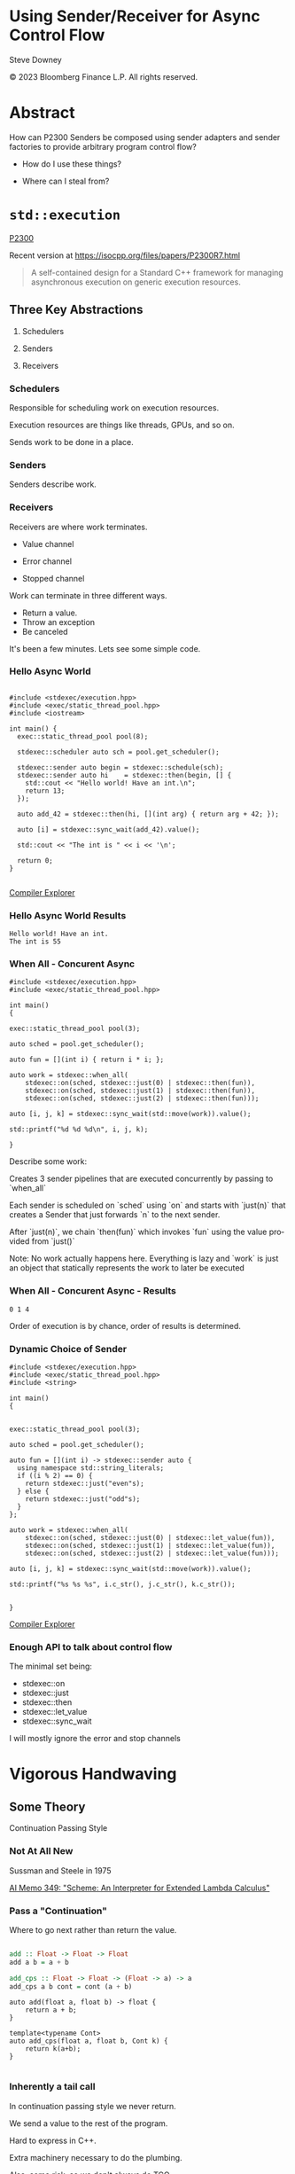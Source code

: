 #+OPTIONS: ':nil *:t -:t ::t <:t H:nil \n:nil ^:nil arch:headline author:nil
#+OPTIONS: broken-links:nil c:nil creator:nil d:(not "LOGBOOK") date:nil e:t
#+OPTIONS: email:nil f:t inline:t num:nil p:nil pri:nil prop:nil stat:t tags:t
#+OPTIONS: tasks:t tex:t timestamp:nil title:t toc:nil todo:t |:t
#+TITLE:
#+AUTHOR:
#+EMAIL:
#+LANGUAGE: en
#+SELECT_TAGS: export
#+EXCLUDE_TAGS: noexport
#+LATEX_CLASS: article
#+LATEX_CLASS_OPTIONS:
#+LATEX_HEADER:
#+LATEX_HEADER_EXTRA:
#+DESCRIPTION:
#+KEYWORDS:
#+SUBTITLE:
#+LATEX_COMPILER: pdflatex
#+DATE:
#+STARTUP: showall
#+OPTIONS: html-link-use-abs-url:nil html-postamble:nil html-preamble:tbla
#+OPTIONS: html-scripts:t html-style:t html5-fancy:nil tex:t
#+HTML_DOCTYPE: xhtml-strict
#+HTML_CONTAINER: div
#+DESCRIPTION:
#+KEYWORDS:
#+HTML_LINK_HOME:
#+HTML_LINK_UP:
#+HTML_MATHJAX:
#+HTML_HEAD:
#+HTML_HEAD_EXTRA:
#+SUBTITLE:
#+INFOJS_OPT:
#+OPTIONS: reveal_width:1600 reveal_height:900
#+REVEAL_TRANS: fade
#+HTML_HEAD: <link rel="stylesheet" type="text/css" href="./etc/vivendi-tinted.css" />

#+REVEAL_MATHJAX_URL: https://cdn.mathjax.org/mathjax/latest/MathJax.js?config=TeX-AMS-MML_HTMLorMML
#+REVEAL_EXTRA_CSS: ./etc/vivendi-tinted.css
#+REVEAL_THEME: ./etc/my_theme.css
#+REVEAL_EXTRA_CSS: ./etc/footer.css
#+REVEAL_TITLE_SLIDE_BACKGROUND: ./images/async_title.png

#+REVEAL_ROOT: https://cdn.jsdelivr.net/npm/reveal.js
#+REVEAL_VERSION: 4

#+REVEAL_HLEVEL: 2
#+REVEAL_EXPORT_NOTES_TO_PDF: separate-page

* Using Sender/Receiver for Async Control Flow

Steve Downey

© 2023 Bloomberg Finance L.P. All rights reserved.



* Abstract

How can P2300 Senders be composed using sender adapters and sender factories to provide arbitrary program control flow?
   #+ATTR_REVEAL: :frag (appear)
- How do I use these things?
   #+ATTR_REVEAL: :frag (appear)
- Where can I steal from?


#+begin_notes

#+end_notes

* ~std::execution~
[[https://wg21.link/P2300][P2300]]

Recent version at [[https://isocpp.org/files/papers/P2300R7.html][https://isocpp.org/files/papers/P2300R7.html]]

#+begin_quote
A self-contained design for a Standard C++ framework for managing asynchronous execution on generic execution resources.
#+end_quote

#+begin_notes

#+end_notes

** Three Key Abstractions
   #+ATTR_REVEAL: :frag (appear)
1. Schedulers
   #+ATTR_REVEAL: :frag (appear)
2. Senders
   #+ATTR_REVEAL: :frag (appear)
3. Receivers

*** Schedulers
Responsible for scheduling work on execution resources.

#+ATTR_REVEAL: :frag (appear)
Execution resources are things like threads, GPUs, and so on.

#+ATTR_REVEAL: :frag (appear)
Sends work to be done in a place.


#+begin_notes

#+end_notes

*** Senders
Senders describe work.

#+begin_notes

#+end_notes

*** Receivers

Receivers are where work terminates.

#+ATTR_REVEAL: :frag (appear)
- Value channel
 #+ATTR_REVEAL: :frag (appear)
- Error channel
 #+ATTR_REVEAL: :frag (appear)
- Stopped channel

#+begin_notes
Work can terminate in three different ways.
- Return a value.
- Throw an exception
- Be canceled

It's been a few minutes. Lets see some simple code.
#+end_notes

*** Hello Async World

#+begin_src C++ -n :tangle ./src/examples/hello.cpp :comments link

#include <stdexec/execution.hpp>
#include <exec/static_thread_pool.hpp>
#include <iostream>

int main() {
  exec::static_thread_pool pool(8);

  stdexec::scheduler auto sch = pool.get_scheduler();

  stdexec::sender auto begin = stdexec::schedule(sch);
  stdexec::sender auto hi    = stdexec::then(begin, [] {
    std::cout << "Hello world! Have an int.\n";
    return 13;
  });

  auto add_42 = stdexec::then(hi, [](int arg) { return arg + 42; });

  auto [i] = stdexec::sync_wait(add_42).value();

  std::cout << "The int is " << i << '\n';

  return 0;
}

#+end_src


[[https://godbolt.org/z/1M5enroaE][Compiler Explorer]]

#+begin_notes

#+end_notes

*** Hello Async World Results

#+RESULTS: hello
#+begin_example
Hello world! Have an int.
The int is 55
#+end_example

#+begin_notes

#+end_notes

*** When All - Concurent Async

#+begin_src C++ :exports none :tangle ./src/examples/concurent.cpp :comments link
#include <stdexec/execution.hpp>
#include <exec/static_thread_pool.hpp>

int main()
{
#+END_SRC

#+begin_src C++ -n :tangle ./src/examples/concurent.cpp :comments link :exports code
exec::static_thread_pool pool(3);

auto sched = pool.get_scheduler();

auto fun = [](int i) { return i * i; };

auto work = stdexec::when_all(
    stdexec::on(sched, stdexec::just(0) | stdexec::then(fun)),
    stdexec::on(sched, stdexec::just(1) | stdexec::then(fun)),
    stdexec::on(sched, stdexec::just(2) | stdexec::then(fun)));

auto [i, j, k] = stdexec::sync_wait(std::move(work)).value();

std::printf("%d %d %d\n", i, j, k);
#+end_src

#+begin_src C++ :exports none :tangle ./src/examples/concurent.cpp :comments link
}
#+END_SRC


#+begin_notes
Describe some work:

Creates 3 sender pipelines that are executed concurrently by passing to `when_all`

Each sender is scheduled on `sched` using `on` and starts with `just(n)` that
creates a Sender that just forwards `n` to the next sender.

After `just(n)`, we chain `then(fun)` which invokes `fun` using the value
provided from `just()`

Note: No work actually happens here. Everything is lazy and `work` is just an
object that statically represents the work to later be executed

#+end_notes

*** When All - Concurent Async - Results

#+RESULTS: concurent
#+begin_example
0 1 4
#+end_example

#+begin_notes
Order of execution is by chance, order of results is determined.
#+end_notes

*** Dynamic Choice of Sender

#+begin_src C++ :exports none :tangle ./src/examples/let_value.cpp :comments link
#include <stdexec/execution.hpp>
#include <exec/static_thread_pool.hpp>
#include <string>

int main()
{
#+END_SRC

#+begin_src C++ -n :tangle ./src/examples/let_value.cpp :comments link :exports code

exec::static_thread_pool pool(3);

auto sched = pool.get_scheduler();

auto fun = [](int i) -> stdexec::sender auto {
  using namespace std::string_literals;
  if ((i % 2) == 0) {
    return stdexec::just("even"s);
  } else {
    return stdexec::just("odd"s);
  }
};

auto work = stdexec::when_all(
    stdexec::on(sched, stdexec::just(0) | stdexec::let_value(fun)),
    stdexec::on(sched, stdexec::just(1) | stdexec::let_value(fun)),
    stdexec::on(sched, stdexec::just(2) | stdexec::let_value(fun)));

auto [i, j, k] = stdexec::sync_wait(std::move(work)).value();

std::printf("%s %s %s", i.c_str(), j.c_str(), k.c_str());

#+end_src

#+begin_src C++ :exports none :tangle ./src/examples/let_value.cpp :comments link
}
#+END_SRC


[[https://godbolt.org/z/7vx69cMj9][Compiler Explorer]]

#+RESULTS:

#+begin_notes

#+end_notes

*** Enough API to talk about control flow

The minimal set being:

- stdexec::on
- stdexec::just
- stdexec::then
- stdexec::let_value
- stdexec::sync_wait


I will mostly ignore the error and stop channels

#+begin_notes

#+end_notes

* Vigorous Handwaving

** Some Theory

Continuation Passing Style

#+begin_notes

#+end_notes

*** Not At All New

Sussman and Steele in 1975

[[https://dspace.mit.edu/bitstream/handle/1721.1/5794/AIM-349.pdf][AI Memo 349: "Scheme: An Interpreter for Extended Lambda Calculus"]]

#+begin_notes

#+end_notes

*** Pass a "Continuation"

Where to go next rather than return the value.

#+begin_src haskell

add :: Float -> Float -> Float
add a b = a + b

add_cps :: Float -> Float -> (Float -> a) -> a
add_cps a b cont = cont (a + b)

#+end_src

#+REVEAL: split

#+begin_src C++
auto add(float a, float b) -> float {
    return a + b;
}

template<typename Cont>
auto add_cps(float a, float b, Cont k) {
    return k(a+b);
}

#+end_src

#+begin_notes

#+end_notes

*** Inherently a tail call

In continuation passing style we never return.

We send a value to the rest of the program.

Hard to express in C++.

Extra machinery necessary to do the plumbing.

Also, some risk, so we don't always do TCO.

We keep the sender "thunks" live so we don't dangle references.

#+begin_notes

#+end_notes

*** Intermittently Popular as a Compiler Technique

The transformations of direct functions to CPS are mechanical.

The result is easier to optimize and mechanically reason about.

Equivalent to Single Static Assignment.

Structured Programming can be converted to CPS.

#+begin_notes

#+end_notes

*** Delimted Continuations
General continuations reified as a function.


#+begin_quote

Everyone knows that when a process executes a system call like ‘read’, it gets
suspended. When the disk delivers the data, the process is resumed. That
suspension of a process is its continuation. It is delimited: it is not the
check-point of the whole OS, it is the check-point of a process only, from the
invocation of main() up to the point main() returns. Normally these suspensions
are resumed only once, but can be zero times (exit) or twice (fork).

#+end_quote

Oleg Kiselyov
[[https://okmij.org/ftp/continuations/Fest2008-talk-notes.pdf][Fest2008-talk-notes.pdf]]

#+begin_notes
If this qoute reminds you of coroutines, you are paying attention.
#+end_notes

*** Haskell's Cont Type
#+begin_src haskell

newtype Cont r a = Cont { runCont :: (a -> r) -> r }

#+end_src

This is _roughly_ equivalent to the sender value channel.
A Cont takes a reciever, a function that consumes the value being sent, and produces an r, the result type.

The ~identity~ function is often used.

*** Underlies ~std::execution~

The plumbing is hidden.

Senders "send" to their continuations, delimted by the Reciever.

#+begin_notes

#+end_notes

** Another Level of Indirection

*** Solves all problems

#+ATTR_REVEAL: :frag (appear)
Adds two more.

#+ATTR_REVEAL: :frag (appear)
At least

#+begin_notes

#+end_notes

*** CPS Indirects Function Return

Transform a function

  \begin{equation}
  A  \rightarrow B
  \end{equation}


to

  \begin{equation}
  A  \rightarrow B  \rightarrow ( B \rightarrow R ) \rightarrow R
  \end{equation}


#+begin_src haskell

add :: Float -> Float -> Float
add a b = a + b

add_cps :: Float -> Float -> (Float -> A) -> A
add_cps a b cont = cont (a + b)

#+end_src


#+begin_notes

#+end_notes

*** Sender Closes Over A

  \begin{equation}
  B  \rightarrow ( B \rightarrow R ) \rightarrow R
  \end{equation}

  The $A$ is (mostly) erased from the Sender.

*** Reciever Is The Transform to Result

  \begin{equation}
  ( B \rightarrow R ) \rightarrow R
  \end{equation}

** Some Pictures
**** Sender

#+BEGIN_SRC ditaa :file images/sender.png :cmdline -r
+--------------+
|              |
|  +---+       |
|  | A |       |----> B
|  +---+       |
|              |
+--------------+

#+END_SRC

#+RESULTS:
[[file:images/sender.png]]

**** ~just~
#+begin_src C++

stdexec::just(0)

#+end_src

#+BEGIN_SRC ditaa :file images/just.png :cmdline -r
+--------------+
|              |
|              |   0
|              |------> B
|              |
|              |
+--------------+

#+END_SRC

#+RESULTS:
[[file:images/just.png]]

**** ~then~

#+begin_src C++

auto f(A a) -> B;
auto s = stdexec::just(a) | stdexec::then(f);

#+end_src

#+BEGIN_SRC ditaa :file images/then.png :cmdline -r
+--------------+
|              |
| +-+    a     |  f(a)
| | | -----> f |-------> B
| +-+          |
|              |
+--------------+
#+END_SRC

#+RESULTS:
[[file:images/then.png]]


**** ~let_value~

#+begin_src C++

sender_of<set_value_t(B)> auto snd(A a);
auto s = stdexec::just(a) | stdexec::let_value(snd);

#+end_src

#+BEGIN_SRC ditaa :file images/let_value.png :cmdline -r
+--------------------------+
|                +--+ b    |
|                |  |--->  |
| +-+  a         +--+      |  b
| | |----> snd------------>|-----> B
| +-+                      |
|                          |
+--------------------------+
#+END_SRC

#+RESULTS:
[[file:images/let_value.png]]


** In which we use the M word

*** Sender is a Monad
#+ATTR_REVEAL: :frag (appear)
(surprise)
#+ATTR_REVEAL: :frag (appear)
(shock, dismay)

#+begin_notes

#+end_notes

*** Function Composition is the hint
Functions are units of work.

We compose them into programs.

The question is if the rules apply.

#+begin_notes

#+end_notes

*** Monadic Interface

- bind or and_then ::
  \begin{equation}
  M \langle a \rangle \rightarrow (a \rightarrow M \langle b \rangle ) \rightarrow M \langle b \rangle
  \end{equation}

- fish or kleisli arrow  ::
  \begin{equation}
  (a \rightarrow M \langle b \rangle ) \rightarrow (b \rightarrow M \langle c \rangle ) \rightarrow (a \rightarrow M \langle c \rangle )
  \end{equation}

- join or flatten or mconcat ::
  \begin{equation}
  M \langle M \langle a \rangle \rangle \rightarrow  M \langle a \rangle
  \end{equation}

#+begin_notes
Monad Interface
#+end_notes

*** Applicative and Functor parts

- make or pure or return ::
  \begin{equation}
  a  \rightarrow  M \langle a \rangle
  \end{equation}

- fmap or transform ::
   \begin{equation}
    (a \rightarrow b) \rightarrow M \langle a \rangle \rightarrow M \langle b \rangle
   \end{equation}

Any one of the first three and one of the second two can define the other three

#+begin_notes
Monad Interface
#+end_notes
*** Monad Laws

- left identity :: bind(pure(a), h) == h(a)
- right identity :: bind(m, pure) == m
- associativity :: bind(bind(m, g), h) == bind(m, bind((\x -> g(x), h))

#+begin_notes
Monad Laws
#+end_notes

*** Sender is Three Monads in a Trench-coat

Stacked up.

- Value
- Error
- Stopped

#+begin_notes
The three channels can be crossed, mixed, and remixed. Focus on the value channel for simplicity.
#+end_notes

** The Three Monadic Parts

#+begin_notes

#+end_notes

*** ~just~
Send a value.

~pure~

#+begin_notes
just lifts a value into the monad
#+end_notes

*** ~then~
Send a value returned from a function that takes its argument from a Sender.

~fmap~ or ~transform~

#+begin_notes
then is the functor fmap
#+end_notes

*** ~let_value~
Send what is returned by a Sender returned from a function that takes its argument from a Sender.

~bind~

#+begin_notes
let value is the monadic bind
#+end_notes

*** Necessary and Sufficient

The monadic bind gives us the runtime choices we need.

#+begin_notes

#+end_notes

** Basis of Control
- Sequence
- Decision
- Recursion

#+begin_notes

#+end_notes

*** Sequence

#+begin_src C++ -n
  stdexec::sender auto work =
      stdexec::schedule(sch)
      | stdexec::then([] {
          std::cout << "Hello world! Have an int.";
          return 13;
      })
      | stdexec::then([](int arg) { return arg + 42; });

  auto [i] = stdexec::sync_wait(work).value();

#+end_src

#+begin_notes
One thing after another.
#+end_notes

*** Decision
#+begin_src C++ :exports none :tangle ./src/examples/decision.cpp :comments link
#include <stdexec/execution.hpp>
#include <exec/static_thread_pool.hpp>
#include <exec/any_sender_of.hpp>
#include <exec/variant_sender.hpp>
#include <iostream>

template <class... Ts>
using any_sender_of =
    typename exec::any_receiver_ref<
        stdexec::completion_signatures<Ts...>>::
        template any_sender<>;

inline auto tst = [](bool                 cond,
                     stdexec::sender auto left,
                     stdexec::sender auto right)
    -> exec::variant_sender<decltype(left),
                            decltype(right)> {
  if (cond)
    return left;
  else
    return right;
};

int main() {
#+END_SRC

#+begin_src C++ -n :tangle ./src/examples/decision.cpp :comments link :exports code
exec::static_thread_pool pool(8);

stdexec::scheduler auto sch = pool.get_scheduler();

stdexec::sender auto begin  = stdexec::schedule(sch);
stdexec::sender auto seven  = stdexec::just(7);
stdexec::sender auto eleven = stdexec::just(11);

stdexec::sender auto branch =
    begin
    | stdexec::then([]() { return std::make_tuple(5, 4); })
    | stdexec::let_value(
        [=](auto tpl) {
        auto const& [i, j] = tpl;

        return tst((i > j),
                   seven | stdexec::then([&](int k) noexcept {
                       std::cout << "true branch " << k << '\n';
                   }),
                   eleven | stdexec::then([&](int k) noexcept {
                       std::cout << "false branch " << k << '\n';
                   }));
    });

stdexec::sync_wait(std::move(branch));
#+end_src

#+begin_src C++ :exports none :tangle ./src/examples/decision.cpp :comments link
}
#+END_SRC

#+REVEAL: split

#+RESULTS: decision
#+begin_example
true branch 7
#+end_example

#+begin_notes
Control what sender is sent at rentime depending on the state of the program when the work is executing rather than in the structure of the senders.
#+end_notes

**** ~tst~ function
#+begin_src C++ -n :exports code

inline auto tst =
    [](bool                 cond,
       stdexec::sender auto left,
       stdexec::sender auto right) -> any_sender_of<stdexec::set_value_t()> {
    if (cond)
        return left;
    else
        return right;
};


#+END_SRC

*** Recursion

#+begin_notes

#+end_notes

**** Simple Recursion
#+begin_src C++ :exports none :tangle ./src/examples/factorial.cpp :comments link
#include <cassert>
#include <stdexec/execution.hpp>
#include <exec/static_thread_pool.hpp>
#include <exec/any_sender_of.hpp>
#include <iostream>

template <class... Ts>
using any_sender_of = typename exec::any_receiver_ref<
    stdexec::completion_signatures<Ts...>>::template any_sender<>;



#+END_SRC

#+begin_src C++ -n :tangle ./src/examples/factorial.cpp :comments link :exports code

using any_int_sender =
    any_sender_of<stdexec::set_value_t(int),
                  stdexec::set_stopped_t(),
                  stdexec::set_error_t(std::exception_ptr)>;

auto fac(int n) -> any_int_sender {
    std::cout << "factorial of " << n << "\n";
    if (n == 0)
        return stdexec::just(1);

    return stdexec::just(n - 1)
        | stdexec::let_value([](int k) { return fac(k); })
        | stdexec::then([n](int k) { return k * n; });
}

#+end_src

#+begin_src C++ :exports none :tangle ./src/examples/factorial.cpp :comments link

int main() {
    exec::static_thread_pool pool(8);

    stdexec::scheduler auto sch = pool.get_scheduler();

    stdexec::sender auto begin = stdexec::schedule(sch);

#+END_SRC

#+REVEAL: split

#+begin_src C++ -n :tangle ./src/examples/factorial.cpp :comments link :exports code

    int                  k = 10;
    stdexec::sender auto factorial =
        begin
        | stdexec::then([=]() { return k; })
        | stdexec::let_value([](int k) { return fac(k); });

    std::cout << "factorial built\n\n";

    auto [i] = stdexec::sync_wait(std::move(factorial)).value();
    std::cout << "factorial " << k << " = " << i << '\n';

#+end_src

#+begin_src C++ :exports none :tangle ./src/examples/factorial.cpp :comments link
    }

#+END_SRC

#+REVEAL: split

#+RESULTS: factorial
#+begin_example
factorial built

factorial of 10
factorial of 9
factorial of 8
factorial of 7
factorial of 6
factorial of 5
factorial of 4
factorial of 3
factorial of 2
factorial of 1
factorial of 0
factorial 10 = 3628800
#+end_example

**** General Recursion
#+begin_src C++ :exports none :tangle ./src/examples/fibonacci.cpp :comments link
#include <cassert>
#include <stdexec/execution.hpp>
#include <exec/static_thread_pool.hpp>
#include <exec/any_sender_of.hpp>
#include <iostream>

auto getDefaultPool() -> exec::static_thread_pool& {
    static exec::static_thread_pool pool(1);
    return pool;
}

auto getDefaultScheduler() -> stdexec::scheduler auto& {
    static stdexec::scheduler auto sch = getDefaultPool().get_scheduler();
    return sch;
}

template <class... Ts>
using any_sender_of = typename exec::any_receiver_ref<
    stdexec::completion_signatures<Ts...>>::template any_sender<>;

using any_int_sender = any_sender_of<stdexec::set_value_t(int),
                                     stdexec::set_stopped_t(),
                                     stdexec::set_error_t(std::exception_ptr)>;
#+END_SRC

#+begin_src C++ -n :tangle ./src/examples/fibonacci.cpp :comments link :exports code
auto fib(int n) -> any_int_sender {
    if (n == 0)
        return stdexec::on(getDefaultScheduler(),  stdexec::just(0));

    if (n == 1)
        return stdexec::on(getDefaultScheduler(), stdexec::just(1));

    auto work = stdexec::when_all(
                    stdexec::on(getDefaultScheduler(), stdexec::just(n - 1)) |
                        stdexec::let_value([](int k) { return fib(k); }),
                    stdexec::on(getDefaultScheduler(), stdexec::just(n - 2)) |
                        stdexec::let_value([](int k) { return fib(k); })) |
                stdexec::then([](auto i, auto j) { return i + j; });

    return work;
}

#+end_src

#+begin_src C++ :exports none :tangle ./src/examples/fibonacci.cpp :comments link
auto fibr(int n) -> int {
    if (n == 0)
        return 0;

    if (n == 1)
        return 1;

    return fibr(n - 1) + fibr(n - 2);
}

int main() {
    stdexec::scheduler auto sch = getDefaultScheduler();

    stdexec::sender auto begin = stdexec::schedule(sch);
#+END_SRC

#+REVEAL: split

#+begin_src C++ -n :tangle ./src/examples/fibonacci.cpp :comments link :exports code

int                  k = 30;
    stdexec::sender auto fibonacci =
        begin | stdexec::then([=]() { return k; }) |
        stdexec::let_value([](int k) { return fib(k); });

    std::cout << "fibonacci built\n";

    auto [i] = stdexec::sync_wait(std::move(fibonacci)).value();
    std::cout << "fibonacci " << k << " = " << i << '\n';
#+end_src

#+begin_src C++ :exports none :tangle ./src/examples/fibonacci.cpp :comments link
    std::cout << "fibonacci " << k << " = " << fibr(k) << '\n';
}

#+end_src

#+REVEAL: split

#+RESULTS: fibonacci
#+begin_example
fibonacci built
fibonacci 30 = 832040
fibonacci 30 = 832040
#+end_example

**** Fold
#+begin_src C++ :exports none :tangle ./src/examples/fold.cpp :comments link
#include <cassert>
#include <stdexec/execution.hpp>
#include <exec/static_thread_pool.hpp>
#include <exec/any_sender_of.hpp>
#include <iostream>
#include <ranges>

template <class... Ts>
using any_sender_of = typename exec::any_receiver_ref<
    stdexec::completion_signatures<Ts...>>::template any_sender<>;

using any_int_sender = any_sender_of<stdexec::set_value_t(int),
                                     stdexec::set_stopped_t(),
                                     stdexec::set_error_t(std::exception_ptr)>;

struct fold_left_fn {
    template <std::input_iterator I, std::sentinel_for<I> S, class T, class F>
    constexpr auto operator()(I first, S last, T init, F f) const
        -> any_sender_of<
            stdexec::set_value_t(
                std::decay_t<
                    std::invoke_result_t<F&, T, std::iter_reference_t<I>>>),
            stdexec::set_stopped_t(),
            stdexec::set_error_t(std::exception_ptr)> {
        using U = std::decay_t<
            std::invoke_result_t<F&, T, std::iter_reference_t<I>>>;
#+END_SRC

#+begin_src C++ -n :tangle ./src/examples/fold.cpp :comments link :exports code

        if (first == last) {
            return stdexec::just(U(std::move(init)));
        }

        auto nxt =
            stdexec::just(std::invoke(f, std::move(init), *first)) |
            stdexec::let_value([this,
                                first = first,
                                last = last,
                                f = f
                                ](U u) {
                I i = first;
                return (*this)(++i, last, u, f);
            });
        return std::move(nxt);
#+end_src

#+begin_src C++ :exports none :tangle ./src/examples/fold.cpp :comments link
    }

    template <std::ranges::input_range R, class T, class F>
    constexpr auto operator()(R&& r, T init, F f) const {
        return (*this)(std::ranges::begin(r),
                       std::ranges::end(r),
                       std::move(init),
                       std::ref(f));
    }
};

inline constexpr fold_left_fn fold_left;

int main() {
    exec::static_thread_pool pool(1);

    stdexec::scheduler auto sch = pool.get_scheduler();

    stdexec::sender auto begin = stdexec::schedule(sch);
#+END_SRC

#+REVEAL: split

#+begin_src C++ -n :tangle ./src/examples/fold.cpp :comments link :exports code

    auto v = std::ranges::iota_view{1, 10'000};

    stdexec::sender auto work =
        begin
        | stdexec::let_value([i = std::ranges::begin(v),
                              s = std::ranges::end(v)]() {
            return fold_left(i, s, 0, [](int i, int j) { return i + j; });
        });

    auto [i] = stdexec::sync_wait(std::move(work)).value();

#+end_src

#+begin_src C++ :exports none :tangle ./src/examples/fold.cpp :comments link
    std::cout << "work " << " = " << i << '\n';
}
#+end_src

#+REVEAL: split

#+RESULTS: fold
#+begin_example
work  = 49995000
#+end_example

**** Backtrack
#+begin_src C++ :exports none :tangle ./src/examples/backtrack.cpp :comments link
#include <cassert>

#include <stdexec/execution.hpp>
#include <exec/static_thread_pool.hpp>
#include <exec/any_sender_of.hpp>
#include <tree/tree.h>

#include <iostream>
#include <ranges>

template <class... Ts>
using any_sender_of = typename exec::any_receiver_ref<
    stdexec::completion_signatures<Ts...>>::template any_sender<>;

using any_int_sender = any_sender_of<stdexec::set_value_t(int),
                                     stdexec::set_stopped_t(),
                                     stdexec::set_error_t(std::exception_ptr)>;
#+end_src


#+begin_src C++ :exports code :tangle ./src/examples/backtrack.cpp :comments link
using any_node_sender =
    any_sender_of<stdexec::set_value_t(tree::NodePtr<int>),
                  stdexec::set_stopped_t(),
                  stdexec::set_error_t(std::exception_ptr)>;

auto search_tree(auto                    test,
                 tree::NodePtr<int>      tree,
                 stdexec::scheduler auto sch,
                 any_node_sender&&       fail) -> any_node_sender {
    if (tree == nullptr) {
        return std::move(fail);
    }
    if (test(tree)) {
        return stdexec::just(tree);
    }
    return stdexec::on(sch, stdexec::just()) |
           stdexec::let_value([=, fail = std::move(fail)]() mutable {
               return search_tree(
                   test,
                   tree->left(),
                   sch,
                   stdexec::on(sch, stdexec::just()) |
                       stdexec::let_value(
                           [=, fail = std::move(fail)]() mutable {
                               return search_tree(
                                   test, tree->right(), sch, std::move(fail));
                           }));
           });
    return fail;
}
#+end_src

#+REVEAL: split

#+begin_src C++ :exports none :tangle ./src/examples/backtrack.cpp :comments link
int main() {
    exec::static_thread_pool pool(8);

    stdexec::scheduler auto sch = pool.get_scheduler();

    stdexec::sender auto begin = stdexec::schedule(sch);
#+end_src

#+begin_src C++ :tangle ./src/examples/backtrack.cpp :comments link :exports code
    tree::NodePtr<int> t;
    for (auto i : std::ranges::views::iota(1, 10'000)) {
        tree::Tree<int>::insert(i, t);
    }

    auto test = [](tree::NodePtr<int> t) -> bool {
        return t ? t->data() == 500 : false;
    };

    auto fail = begin | stdexec::then([]() { return tree::NodePtr<int>{}; });

    stdexec::sender auto work =
        begin | stdexec::let_value([=]() {
            return search_tree(test, t, sch, std::move(fail));
        });

    auto [n] = stdexec::sync_wait(std::move(work)).value();

    std::cout << "work "
              << " = " << n->data() << '\n';
#+end_src

#+begin_src C++ :exports none :tangle ./src/examples/backtrack.cpp :comments link
}
#+end_src

#+REVEAL: split

#+RESULTS: backtrack
#+begin_example
work  = 500
#+end_example

* Don't Do That
** Can is not Should
** Write an Algorithm
** Why You Might
- Throughput
- Interruptable


#+begin_notes

#+end_notes

* Thank You

#+begin_notes

#+end_notes

* Tangle before export                                             :noexport:
To retangle the document, run `C-c C-v t` or eval the last src block

#+NAME: run-build
#+BEGIN_SRC sh :exports both :results output
make realclean TOOLCHAIN=clang-15
make TOOLCHAIN=clang-15
make test TOOLCHAIN=clang-15
make install TOOLCHAIN=clang-15
#+END_SRC

#+RESULTS: run-build
#+begin_example
make -f targets.mk realclean CONFIG= TOOLCHAIN=clang-15
make[1]: Entering directory '/home/sdowney/src/papers/cppnow23/sender-examples'
rm -rf ../cmake.bld/sender-examples/build-clang-15
make[1]: Leaving directory '/home/sdowney/src/papers/cppnow23/sender-examples'
make -f targets.mk test CONFIG= TOOLCHAIN=clang-15
make[1]: Entering directory '/home/sdowney/src/papers/cppnow23/sender-examples'
mkdir -p ../cmake.bld/sender-examples/build-clang-15
cd ../cmake.bld/sender-examples/build-clang-15 && 	cmake -G "Ninja Multi-Config" -DCMAKE_CONFIGURATION_TYPES="RelWithDebInfo;Debug;Tsan;Asan" -DCMAKE_INSTALL_PREFIX= -DCMAKE_EXPORT_COMPILE_COMMANDS=1 -DCMAKE_TOOLCHAIN_FILE=/home/sdowney/src/papers/cppnow23/sender-examples/etc/clang-15-toolchain.cmake /home/sdowney/src/papers/cppnow23/sender-examples
-- The CXX compiler identification is Clang 15.0.7
-- Detecting CXX compiler ABI info
-- Detecting CXX compiler ABI info - done
-- Check for working CXX compiler: /usr/bin/clang++-15 - skipped
-- Detecting CXX compile features
-- Detecting CXX compile features - done
-- The C compiler identification is Clang 15.0.7
-- Detecting C compiler ABI info
-- Detecting C compiler ABI info - done
-- Check for working C compiler: /usr/bin/clang-15 - skipped
-- Detecting C compile features
-- Detecting C compile features - done
-- Found Python: /usr/bin/python3.11 (found version "3.11.2") found components: Interpreter
-- Performing Test CMAKE_HAVE_LIBC_PTHREAD
-- Performing Test CMAKE_HAVE_LIBC_PTHREAD - Success
-- Found Threads: TRUE
-- System           : Linux-6.2.0-20-generic
-- System name      : Linux
-- System ver       : 6.2.0-20-generic
--
-- Library ver      : 0.8.0
-- Build date       : 2023-05-12
-- Build year       : 2023
--
-- CPM: adding package Catch2@2.13.6 (2.13.6)
-- Configuring done (7.2s)
-- Generating done (0.1s)
-- Build files have been written to: /home/sdowney/src/papers/cppnow23/cmake.bld/sender-examples/build-clang-15
rm compile_commands.json
ln -s ../cmake.bld/sender-examples/build-clang-15/compile_commands.json
cmake --build ../cmake.bld/sender-examples/build-clang-15  --config RelWithDebInfo --target all -v -- -k 0
[1/34] /usr/bin/clang++-15 -DCMAKE_INTDIR=\"RelWithDebInfo\" -I/home/sdowney/src/papers/cppnow23/sender-examples/src/tree/.. -std=c++20    -Wall    -stdlib=libc++  -O3 -g -DNDEBUG -MD -MT src/tree/CMakeFiles/tree.dir/RelWithDebInfo/tree.cpp.o -MF src/tree/CMakeFiles/tree.dir/RelWithDebInfo/tree.cpp.o.d -o src/tree/CMakeFiles/tree.dir/RelWithDebInfo/tree.cpp.o -c /home/sdowney/src/papers/cppnow23/sender-examples/src/tree/tree.cpp
[2/34] : && /usr/bin/cmake -E rm -f src/tree/RelWithDebInfo/libtree.a && /usr/bin/llvm-ar-15 qc src/tree/RelWithDebInfo/libtree.a  src/tree/CMakeFiles/tree.dir/RelWithDebInfo/tree.cpp.o && /usr/bin/llvm-ranlib-15 src/tree/RelWithDebInfo/libtree.a && :
[3/34] /usr/bin/clang++-15 -DCMAKE_INTDIR=\"RelWithDebInfo\" -I/home/sdowney/src/papers/cppnow23/sender-examples/src/scratch/.. -std=c++20    -Wall    -stdlib=libc++  -O3 -g -DNDEBUG -MD -MT src/scratch/CMakeFiles/scratch.dir/RelWithDebInfo/scratch.cpp.o -MF src/scratch/CMakeFiles/scratch.dir/RelWithDebInfo/scratch.cpp.o.d -o src/scratch/CMakeFiles/scratch.dir/RelWithDebInfo/scratch.cpp.o -c /home/sdowney/src/papers/cppnow23/sender-examples/src/scratch/scratch.cpp
[4/34] : && /usr/bin/cmake -E rm -f src/scratch/RelWithDebInfo/libscratch.a && /usr/bin/llvm-ar-15 qc src/scratch/RelWithDebInfo/libscratch.a  src/scratch/CMakeFiles/scratch.dir/RelWithDebInfo/scratch.cpp.o && /usr/bin/llvm-ranlib-15 src/scratch/RelWithDebInfo/libscratch.a && :
[5/34] /usr/bin/clang++-15 -DCMAKE_INTDIR=\"RelWithDebInfo\" -I/home/sdowney/src/papers/cppnow23/sender-examples/src/scratch/.. -std=c++20    -Wall    -stdlib=libc++  -O3 -g -DNDEBUG -MD -MT src/examples/CMakeFiles/main.dir/RelWithDebInfo/main.cpp.o -MF src/examples/CMakeFiles/main.dir/RelWithDebInfo/main.cpp.o.d -o src/examples/CMakeFiles/main.dir/RelWithDebInfo/main.cpp.o -c /home/sdowney/src/papers/cppnow23/sender-examples/src/examples/main.cpp
[6/34] : && /usr/bin/clang++-15 -std=c++20    -Wall    -stdlib=libc++  -O3 -g -DNDEBUG  src/examples/CMakeFiles/main.dir/RelWithDebInfo/main.cpp.o -o src/examples/RelWithDebInfo/main  src/scratch/RelWithDebInfo/libscratch.a && :
[7/34] /usr/bin/clang++-15 -DCMAKE_INTDIR=\"RelWithDebInfo\" -I/home/sdowney/src/papers/cppnow23/sender-examples/extern/stdexec/include -std=c++20    -Wall    -stdlib=libc++  -O3 -g -DNDEBUG -MD -MT src/examples/CMakeFiles/hello.dir/RelWithDebInfo/hello.cpp.o -MF src/examples/CMakeFiles/hello.dir/RelWithDebInfo/hello.cpp.o.d -o src/examples/CMakeFiles/hello.dir/RelWithDebInfo/hello.cpp.o -c /home/sdowney/src/papers/cppnow23/sender-examples/src/examples/hello.cpp
[8/34] : && /usr/bin/clang++-15 -std=c++20    -Wall    -stdlib=libc++  -O3 -g -DNDEBUG  src/examples/CMakeFiles/hello.dir/RelWithDebInfo/hello.cpp.o -o src/examples/RelWithDebInfo/hello   && :
[9/34] /usr/bin/clang++-15 -DCMAKE_INTDIR=\"RelWithDebInfo\" -isystem /home/sdowney/src/papers/cppnow23/sender-examples/extern/googletest/googletest/include -isystem /home/sdowney/src/papers/cppnow23/sender-examples/extern/googletest/googletest -std=c++20    -Wall    -stdlib=libc++  -O3 -g -DNDEBUG -Wall -Wshadow -Wconversion -Wundef -DGTEST_HAS_PTHREAD=1 -fexceptions -W -Wpointer-arith -Wreturn-type -Wcast-qual -Wwrite-strings -Wswitch -Wunused-parameter -Wcast-align -Wchar-subscripts -Winline -Wredundant-decls -MD -MT extern/googletest/googletest/CMakeFiles/gtest_main.dir/RelWithDebInfo/src/gtest_main.cc.o -MF extern/googletest/googletest/CMakeFiles/gtest_main.dir/RelWithDebInfo/src/gtest_main.cc.o.d -o extern/googletest/googletest/CMakeFiles/gtest_main.dir/RelWithDebInfo/src/gtest_main.cc.o -c /home/sdowney/src/papers/cppnow23/sender-examples/extern/googletest/googletest/src/gtest_main.cc
[10/34] /usr/bin/clang++-15 -DCMAKE_INTDIR=\"RelWithDebInfo\" -I/home/sdowney/src/papers/cppnow23/sender-examples/src/scratch/.. -isystem /home/sdowney/src/papers/cppnow23/sender-examples/extern/googletest/googletest/include -isystem /home/sdowney/src/papers/cppnow23/sender-examples/extern/googletest/googletest -std=c++20    -Wall    -stdlib=libc++  -O3 -g -DNDEBUG -MD -MT src/scratch/CMakeFiles/scratch_test.dir/RelWithDebInfo/scratch.t.cpp.o -MF src/scratch/CMakeFiles/scratch_test.dir/RelWithDebInfo/scratch.t.cpp.o.d -o src/scratch/CMakeFiles/scratch_test.dir/RelWithDebInfo/scratch.t.cpp.o -c /home/sdowney/src/papers/cppnow23/sender-examples/src/scratch/scratch.t.cpp
[11/34] /usr/bin/clang++-15 -DCMAKE_INTDIR=\"RelWithDebInfo\" -I/home/sdowney/src/papers/cppnow23/sender-examples/src/tree/.. -isystem /home/sdowney/src/papers/cppnow23/sender-examples/extern/googletest/googletest/include -isystem /home/sdowney/src/papers/cppnow23/sender-examples/extern/googletest/googletest -std=c++20    -Wall    -stdlib=libc++  -O3 -g -DNDEBUG -MD -MT src/tree/CMakeFiles/tree_test.dir/RelWithDebInfo/tree.t.cpp.o -MF src/tree/CMakeFiles/tree_test.dir/RelWithDebInfo/tree.t.cpp.o.d -o src/tree/CMakeFiles/tree_test.dir/RelWithDebInfo/tree.t.cpp.o -c /home/sdowney/src/papers/cppnow23/sender-examples/src/tree/tree.t.cpp
[12/34] /usr/bin/clang++-15 -DCMAKE_INTDIR=\"RelWithDebInfo\" -I/home/sdowney/src/papers/cppnow23/sender-examples/extern/stdexec/include -std=c++20    -Wall    -stdlib=libc++  -O3 -g -DNDEBUG -MD -MT src/examples/CMakeFiles/concurent.dir/RelWithDebInfo/concurent.cpp.o -MF src/examples/CMakeFiles/concurent.dir/RelWithDebInfo/concurent.cpp.o.d -o src/examples/CMakeFiles/concurent.dir/RelWithDebInfo/concurent.cpp.o -c /home/sdowney/src/papers/cppnow23/sender-examples/src/examples/concurent.cpp
[13/34] : && /usr/bin/clang++-15 -std=c++20    -Wall    -stdlib=libc++  -O3 -g -DNDEBUG  src/examples/CMakeFiles/concurent.dir/RelWithDebInfo/concurent.cpp.o -o src/examples/RelWithDebInfo/concurent   && :
[14/34] /usr/bin/clang++-15 -DCMAKE_INTDIR=\"RelWithDebInfo\" -I/home/sdowney/src/papers/cppnow23/sender-examples/extern/stdexec/include -std=c++20    -Wall    -stdlib=libc++  -O3 -g -DNDEBUG -MD -MT src/examples/CMakeFiles/decision.dir/RelWithDebInfo/decision.cpp.o -MF src/examples/CMakeFiles/decision.dir/RelWithDebInfo/decision.cpp.o.d -o src/examples/CMakeFiles/decision.dir/RelWithDebInfo/decision.cpp.o -c /home/sdowney/src/papers/cppnow23/sender-examples/src/examples/decision.cpp
[15/34] : && /usr/bin/clang++-15 -std=c++20    -Wall    -stdlib=libc++  -O3 -g -DNDEBUG  src/examples/CMakeFiles/decision.dir/RelWithDebInfo/decision.cpp.o -o src/examples/RelWithDebInfo/decision   && :
[16/34] /usr/bin/clang++-15 -DCMAKE_INTDIR=\"RelWithDebInfo\" -I/home/sdowney/src/papers/cppnow23/sender-examples/extern/stdexec/include -std=c++20    -Wall    -stdlib=libc++  -O3 -g -DNDEBUG -MD -MT src/examples/CMakeFiles/let_value.dir/RelWithDebInfo/let_value.cpp.o -MF src/examples/CMakeFiles/let_value.dir/RelWithDebInfo/let_value.cpp.o.d -o src/examples/CMakeFiles/let_value.dir/RelWithDebInfo/let_value.cpp.o -c /home/sdowney/src/papers/cppnow23/sender-examples/src/examples/let_value.cpp
[17/34] : && /usr/bin/clang++-15 -std=c++20    -Wall    -stdlib=libc++  -O3 -g -DNDEBUG  src/examples/CMakeFiles/let_value.dir/RelWithDebInfo/let_value.cpp.o -o src/examples/RelWithDebInfo/let_value   && :
[18/34] /usr/bin/clang++-15 -DCMAKE_INTDIR=\"RelWithDebInfo\" -I/home/sdowney/src/papers/cppnow23/sender-examples/extern/stdexec/include -std=c++20    -Wall    -stdlib=libc++  -O3 -g -DNDEBUG -MD -MT src/examples/CMakeFiles/factorial.dir/RelWithDebInfo/factorial.cpp.o -MF src/examples/CMakeFiles/factorial.dir/RelWithDebInfo/factorial.cpp.o.d -o src/examples/CMakeFiles/factorial.dir/RelWithDebInfo/factorial.cpp.o -c /home/sdowney/src/papers/cppnow23/sender-examples/src/examples/factorial.cpp
[19/34] : && /usr/bin/clang++-15 -std=c++20    -Wall    -stdlib=libc++  -O3 -g -DNDEBUG  src/examples/CMakeFiles/factorial.dir/RelWithDebInfo/factorial.cpp.o -o src/examples/RelWithDebInfo/factorial   && :
[20/34] /usr/bin/clang++-15 -DCMAKE_INTDIR=\"RelWithDebInfo\" -I/home/sdowney/src/papers/cppnow23/sender-examples/extern/stdexec/include -std=c++20    -Wall    -stdlib=libc++  -O3 -g -DNDEBUG -MD -MT src/examples/CMakeFiles/fold.dir/RelWithDebInfo/fold.cpp.o -MF src/examples/CMakeFiles/fold.dir/RelWithDebInfo/fold.cpp.o.d -o src/examples/CMakeFiles/fold.dir/RelWithDebInfo/fold.cpp.o -c /home/sdowney/src/papers/cppnow23/sender-examples/src/examples/fold.cpp
[21/34] : && /usr/bin/clang++-15 -std=c++20    -Wall    -stdlib=libc++  -O3 -g -DNDEBUG  src/examples/CMakeFiles/fold.dir/RelWithDebInfo/fold.cpp.o -o src/examples/RelWithDebInfo/fold   && :
[22/34] /usr/bin/clang++-15 -DCMAKE_INTDIR=\"RelWithDebInfo\" -I/home/sdowney/src/papers/cppnow23/sender-examples/extern/stdexec/include -std=c++20    -Wall    -stdlib=libc++  -O3 -g -DNDEBUG -MD -MT src/examples/CMakeFiles/loop.dir/RelWithDebInfo/loop.cpp.o -MF src/examples/CMakeFiles/loop.dir/RelWithDebInfo/loop.cpp.o.d -o src/examples/CMakeFiles/loop.dir/RelWithDebInfo/loop.cpp.o -c /home/sdowney/src/papers/cppnow23/sender-examples/src/examples/loop.cpp
[23/34] : && /usr/bin/clang++-15 -std=c++20    -Wall    -stdlib=libc++  -O3 -g -DNDEBUG  src/examples/CMakeFiles/loop.dir/RelWithDebInfo/loop.cpp.o -o src/examples/RelWithDebInfo/loop   && :
[24/34] /usr/bin/clang++-15 -DCMAKE_INTDIR=\"RelWithDebInfo\" -I/home/sdowney/src/papers/cppnow23/sender-examples/extern/stdexec/include -std=c++20    -Wall    -stdlib=libc++  -O3 -g -DNDEBUG -MD -MT src/examples/CMakeFiles/fibonacci.dir/RelWithDebInfo/fibonacci.cpp.o -MF src/examples/CMakeFiles/fibonacci.dir/RelWithDebInfo/fibonacci.cpp.o.d -o src/examples/CMakeFiles/fibonacci.dir/RelWithDebInfo/fibonacci.cpp.o -c /home/sdowney/src/papers/cppnow23/sender-examples/src/examples/fibonacci.cpp
[25/34] : && /usr/bin/clang++-15 -std=c++20    -Wall    -stdlib=libc++  -O3 -g -DNDEBUG  src/examples/CMakeFiles/fibonacci.dir/RelWithDebInfo/fibonacci.cpp.o -o src/examples/RelWithDebInfo/fibonacci   && :
[26/34] /usr/bin/clang++-15 -DCMAKE_INTDIR=\"RelWithDebInfo\" -I/home/sdowney/src/papers/cppnow23/sender-examples/extern/stdexec/include -I/home/sdowney/src/papers/cppnow23/sender-examples/src/tree/.. -std=c++20    -Wall    -stdlib=libc++  -O3 -g -DNDEBUG -MD -MT src/examples/CMakeFiles/backtrack.dir/RelWithDebInfo/backtrack.cpp.o -MF src/examples/CMakeFiles/backtrack.dir/RelWithDebInfo/backtrack.cpp.o.d -o src/examples/CMakeFiles/backtrack.dir/RelWithDebInfo/backtrack.cpp.o -c /home/sdowney/src/papers/cppnow23/sender-examples/src/examples/backtrack.cpp
[27/34] : && /usr/bin/clang++-15 -std=c++20    -Wall    -stdlib=libc++  -O3 -g -DNDEBUG  src/examples/CMakeFiles/backtrack.dir/RelWithDebInfo/backtrack.cpp.o -o src/examples/RelWithDebInfo/backtrack  src/tree/RelWithDebInfo/libtree.a && :
[28/34] /usr/bin/clang++-15 -DCMAKE_INTDIR=\"RelWithDebInfo\" -I/home/sdowney/src/papers/cppnow23/sender-examples/extern/stdexec/include -isystem /home/sdowney/src/papers/cppnow23/sender-examples/extern/googletest/googletest/include -isystem /home/sdowney/src/papers/cppnow23/sender-examples/extern/googletest/googletest -std=c++20    -Wall    -stdlib=libc++  -O3 -g -DNDEBUG -MD -MT src/examples/CMakeFiles/async_test.dir/RelWithDebInfo/async.t.cpp.o -MF src/examples/CMakeFiles/async_test.dir/RelWithDebInfo/async.t.cpp.o.d -o src/examples/CMakeFiles/async_test.dir/RelWithDebInfo/async.t.cpp.o -c /home/sdowney/src/papers/cppnow23/sender-examples/src/examples/async.t.cpp
[29/34] /usr/bin/clang++-15 -DCMAKE_INTDIR=\"RelWithDebInfo\" -I/home/sdowney/src/papers/cppnow23/sender-examples/extern/googletest/googletest/include -I/home/sdowney/src/papers/cppnow23/sender-examples/extern/googletest/googletest -std=c++20    -Wall    -stdlib=libc++  -O3 -g -DNDEBUG -Wall -Wshadow -Wconversion -Wundef -DGTEST_HAS_PTHREAD=1 -fexceptions -W -Wpointer-arith -Wreturn-type -Wcast-qual -Wwrite-strings -Wswitch -Wunused-parameter -Wcast-align -Wchar-subscripts -Winline -Wredundant-decls -MD -MT extern/googletest/googletest/CMakeFiles/gtest.dir/RelWithDebInfo/src/gtest-all.cc.o -MF extern/googletest/googletest/CMakeFiles/gtest.dir/RelWithDebInfo/src/gtest-all.cc.o.d -o extern/googletest/googletest/CMakeFiles/gtest.dir/RelWithDebInfo/src/gtest-all.cc.o -c /home/sdowney/src/papers/cppnow23/sender-examples/extern/googletest/googletest/src/gtest-all.cc
[30/34] : && /usr/bin/cmake -E rm -f lib/RelWithDebInfo/libgtest.a && /usr/bin/llvm-ar-15 qc lib/RelWithDebInfo/libgtest.a  extern/googletest/googletest/CMakeFiles/gtest.dir/RelWithDebInfo/src/gtest-all.cc.o && /usr/bin/llvm-ranlib-15 lib/RelWithDebInfo/libgtest.a && :
[31/34] : && /usr/bin/cmake -E rm -f lib/RelWithDebInfo/libgtest_main.a && /usr/bin/llvm-ar-15 qc lib/RelWithDebInfo/libgtest_main.a  extern/googletest/googletest/CMakeFiles/gtest_main.dir/RelWithDebInfo/src/gtest_main.cc.o && /usr/bin/llvm-ranlib-15 lib/RelWithDebInfo/libgtest_main.a && :
[32/34] : && /usr/bin/clang++-15 -std=c++20    -Wall    -stdlib=libc++  -O3 -g -DNDEBUG  src/examples/CMakeFiles/async_test.dir/RelWithDebInfo/async.t.cpp.o -o src/examples/RelWithDebInfo/async_test  lib/RelWithDebInfo/libgtest.a  lib/RelWithDebInfo/libgtest_main.a  lib/RelWithDebInfo/libgtest.a && cd /home/sdowney/src/papers/cppnow23/cmake.bld/sender-examples/build-clang-15/src/examples && /usr/bin/cmake -D TEST_TARGET=async_test -D TEST_EXECUTABLE=/home/sdowney/src/papers/cppnow23/cmake.bld/sender-examples/build-clang-15/src/examples/RelWithDebInfo/async_test -D TEST_EXECUTOR= -D TEST_WORKING_DIR=/home/sdowney/src/papers/cppnow23/cmake.bld/sender-examples/build-clang-15/src/examples -D TEST_EXTRA_ARGS= -D TEST_PROPERTIES= -D TEST_PREFIX= -D TEST_SUFFIX= -D TEST_FILTER= -D NO_PRETTY_TYPES=FALSE -D NO_PRETTY_VALUES=FALSE -D TEST_LIST=async_test_TESTS -D CTEST_FILE=/home/sdowney/src/papers/cppnow23/cmake.bld/sender-examples/build-clang-15/src/examples/async_test[1]_tests.cmake -D TEST_DISCOVERY_TIMEOUT=5 -D TEST_XML_OUTPUT_DIR= -P /usr/share/cmake-3.26/Modules/GoogleTestAddTests.cmake
[33/34] : && /usr/bin/clang++-15 -std=c++20    -Wall    -stdlib=libc++  -O3 -g -DNDEBUG  src/scratch/CMakeFiles/scratch_test.dir/RelWithDebInfo/scratch.t.cpp.o -o src/scratch/RelWithDebInfo/scratch_test  src/scratch/RelWithDebInfo/libscratch.a  lib/RelWithDebInfo/libgtest.a  lib/RelWithDebInfo/libgtest_main.a  lib/RelWithDebInfo/libgtest.a && cd /home/sdowney/src/papers/cppnow23/cmake.bld/sender-examples/build-clang-15/src/scratch && /usr/bin/cmake -D TEST_TARGET=scratch_test -D TEST_EXECUTABLE=/home/sdowney/src/papers/cppnow23/cmake.bld/sender-examples/build-clang-15/src/scratch/RelWithDebInfo/scratch_test -D TEST_EXECUTOR= -D TEST_WORKING_DIR=/home/sdowney/src/papers/cppnow23/cmake.bld/sender-examples/build-clang-15/src/scratch -D TEST_EXTRA_ARGS= -D TEST_PROPERTIES= -D TEST_PREFIX= -D TEST_SUFFIX= -D TEST_FILTER= -D NO_PRETTY_TYPES=FALSE -D NO_PRETTY_VALUES=FALSE -D TEST_LIST=scratch_test_TESTS -D CTEST_FILE=/home/sdowney/src/papers/cppnow23/cmake.bld/sender-examples/build-clang-15/src/scratch/scratch_test[1]_tests.cmake -D TEST_DISCOVERY_TIMEOUT=5 -D TEST_XML_OUTPUT_DIR= -P /usr/share/cmake-3.26/Modules/GoogleTestAddTests.cmake
[34/34] : && /usr/bin/clang++-15 -std=c++20    -Wall    -stdlib=libc++  -O3 -g -DNDEBUG  src/tree/CMakeFiles/tree_test.dir/RelWithDebInfo/tree.t.cpp.o -o src/tree/RelWithDebInfo/tree_test  src/tree/RelWithDebInfo/libtree.a  lib/RelWithDebInfo/libgtest.a  lib/RelWithDebInfo/libgtest_main.a  lib/RelWithDebInfo/libgtest.a && cd /home/sdowney/src/papers/cppnow23/cmake.bld/sender-examples/build-clang-15/src/tree && /usr/bin/cmake -D TEST_TARGET=tree_test -D TEST_EXECUTABLE=/home/sdowney/src/papers/cppnow23/cmake.bld/sender-examples/build-clang-15/src/tree/RelWithDebInfo/tree_test -D TEST_EXECUTOR= -D TEST_WORKING_DIR=/home/sdowney/src/papers/cppnow23/cmake.bld/sender-examples/build-clang-15/src/tree -D TEST_EXTRA_ARGS= -D TEST_PROPERTIES= -D TEST_PREFIX= -D TEST_SUFFIX= -D TEST_FILTER= -D NO_PRETTY_TYPES=FALSE -D NO_PRETTY_VALUES=FALSE -D TEST_LIST=tree_test_TESTS -D CTEST_FILE=/home/sdowney/src/papers/cppnow23/cmake.bld/sender-examples/build-clang-15/src/tree/tree_test[1]_tests.cmake -D TEST_DISCOVERY_TIMEOUT=5 -D TEST_XML_OUTPUT_DIR= -P /usr/share/cmake-3.26/Modules/GoogleTestAddTests.cmake
cd ../cmake.bld/sender-examples/build-clang-15 && ctest --output-on-failure
Test project /home/sdowney/src/papers/cppnow23/cmake.bld/sender-examples/build-clang-15
    Start 1: TreeTest.TestGTest
1/9 Test #1: TreeTest.TestGTest ...............   Passed    0.00 sec
    Start 2: TreeTest.Breathing
2/9 Test #2: TreeTest.Breathing ...............   Passed    0.00 sec
    Start 3: TreeTest.construct
3/9 Test #3: TreeTest.construct ...............   Passed    0.00 sec
    Start 4: TreeTest.stress
4/9 Test #4: TreeTest.stress ..................   Passed    0.01 sec
    Start 5: ScratchTest.TestGTest
5/9 Test #5: ScratchTest.TestGTest ............   Passed    0.00 sec
    Start 6: ScratchTest.Breathing
6/9 Test #6: ScratchTest.Breathing ............   Passed    0.00 sec
    Start 7: AsyncTest.TestGTest
7/9 Test #7: AsyncTest.TestGTest ..............   Passed    0.00 sec
    Start 8: AsyncTest.Breathing
8/9 Test #8: AsyncTest.Breathing ..............   Passed    0.00 sec
    Start 9: AsyncTest.Factorial
9/9 Test #9: AsyncTest.Factorial ..............   Passed    0.00 sec

100% tests passed, 0 tests failed out of 9

Total Test time (real) =   0.03 sec
make[1]: Leaving directory '/home/sdowney/src/papers/cppnow23/sender-examples'
make -f targets.mk test CONFIG= TOOLCHAIN=clang-15
make[1]: Entering directory '/home/sdowney/src/papers/cppnow23/sender-examples'
cmake --build ../cmake.bld/sender-examples/build-clang-15  --config RelWithDebInfo --target all -v -- -k 0
ninja: no work to do.
cd ../cmake.bld/sender-examples/build-clang-15 && ctest --output-on-failure
Test project /home/sdowney/src/papers/cppnow23/cmake.bld/sender-examples/build-clang-15
    Start 1: TreeTest.TestGTest
1/9 Test #1: TreeTest.TestGTest ...............   Passed    0.00 sec
    Start 2: TreeTest.Breathing
2/9 Test #2: TreeTest.Breathing ...............   Passed    0.00 sec
    Start 3: TreeTest.construct
3/9 Test #3: TreeTest.construct ...............   Passed    0.00 sec
    Start 4: TreeTest.stress
4/9 Test #4: TreeTest.stress ..................   Passed    0.01 sec
    Start 5: ScratchTest.TestGTest
5/9 Test #5: ScratchTest.TestGTest ............   Passed    0.00 sec
    Start 6: ScratchTest.Breathing
6/9 Test #6: ScratchTest.Breathing ............   Passed    0.00 sec
    Start 7: AsyncTest.TestGTest
7/9 Test #7: AsyncTest.TestGTest ..............   Passed    0.00 sec
    Start 8: AsyncTest.Breathing
8/9 Test #8: AsyncTest.Breathing ..............   Passed    0.00 sec
    Start 9: AsyncTest.Factorial
9/9 Test #9: AsyncTest.Factorial ..............   Passed    0.00 sec

100% tests passed, 0 tests failed out of 9

Total Test time (real) =   0.03 sec
make[1]: Leaving directory '/home/sdowney/src/papers/cppnow23/sender-examples'
make -f targets.mk install CONFIG= TOOLCHAIN=clang-15
make[1]: Entering directory '/home/sdowney/src/papers/cppnow23/sender-examples'
echo INSTALL
INSTALL
DESTDIR=/home/sdowney/src/papers/cppnow23/install ninja -C ../cmake.bld/sender-examples/build-clang-15 -k 0  install
ninja: Entering directory `../cmake.bld/sender-examples/build-clang-15'
[0/1] Install the project...
-- Install configuration: "RelWithDebInfo"
-- Installing: /home/sdowney/src/papers/cppnow23/install/lib/cmake/SenderExamplesTargets.cmake
-- Installing: /home/sdowney/src/papers/cppnow23/install/lib/cmake/SenderExamplesTargets-relwithdebinfo.cmake
-- Installing: /home/sdowney/src/papers/cppnow23/install/lib/cmake/SenderExamplesConfig.cmake
-- Installing: /home/sdowney/src/papers/cppnow23/install/lib/cmake/SenderExamplesConfigVersion.cmake
-- Installing: /home/sdowney/src/papers/cppnow23/install/lib/libtree.a
-- Up-to-date: /home/sdowney/src/papers/cppnow23/install/include/senderexamples
-- Up-to-date: /home/sdowney/src/papers/cppnow23/install/include/senderexamples/tree.h
-- Installing: /home/sdowney/src/papers/cppnow23/install/lib/libscratch.a
-- Up-to-date: /home/sdowney/src/papers/cppnow23/install/include/senderexamples
-- Up-to-date: /home/sdowney/src/papers/cppnow23/install/include/senderexamples/scratch.h
-- Installing: /home/sdowney/src/papers/cppnow23/install/bin/main
-- Installing: /home/sdowney/src/papers/cppnow23/install/bin/hello
-- Installing: /home/sdowney/src/papers/cppnow23/install/bin/concurent
-- Installing: /home/sdowney/src/papers/cppnow23/install/bin/let_value
-- Installing: /home/sdowney/src/papers/cppnow23/install/bin/decision
-- Installing: /home/sdowney/src/papers/cppnow23/install/bin/factorial
-- Installing: /home/sdowney/src/papers/cppnow23/install/bin/fibonacci
-- Up-to-date: /home/sdowney/src/papers/cppnow23/install/bin/main
-- Up-to-date: /home/sdowney/src/papers/cppnow23/install/bin/hello
-- Up-to-date: /home/sdowney/src/papers/cppnow23/install/bin/concurent
-- Up-to-date: /home/sdowney/src/papers/cppnow23/install/bin/let_value
-- Up-to-date: /home/sdowney/src/papers/cppnow23/install/bin/decision
-- Up-to-date: /home/sdowney/src/papers/cppnow23/install/bin/factorial
-- Up-to-date: /home/sdowney/src/papers/cppnow23/install/bin/fibonacci
-- Installing: /home/sdowney/src/papers/cppnow23/install/bin/fold
-- Installing: /home/sdowney/src/papers/cppnow23/install/bin/backtrack
-- Installing: /home/sdowney/src/papers/cppnow23/install/bin/loop
make[1]: Leaving directory '/home/sdowney/src/papers/cppnow23/sender-examples'
#+end_example

#+name: hello
#+BEGIN_SRC shell :exports results :results output :wrap example
../install/bin/hello
#+end_src

#+name: decision
#+BEGIN_SRC shell :exports results :results output :wrap example
../install/bin/decision
#+end_src


#+name: concurent
#+BEGIN_SRC shell :exports results :results output :wrap example
../install/bin/concurent
#+end_src



#+name: factorial
#+BEGIN_SRC shell :exports results :results output :wrap example
../install/bin/factorial
#+end_src


#+name: fibonacci
#+BEGIN_SRC shell :exports results :results output :wrap example
../install/bin/fibonacci
#+end_src

#+name: fold
#+BEGIN_SRC shell :exports results :results output :wrap example
../install/bin/fold
#+end_src


#+name: backtrack
#+BEGIN_SRC shell :exports results :results output :wrap example
../install/bin/backtrack
#+end_src


#+NAME: tangle-buffer
#+HEADERS: :exports none :results none
#+BEGIN_SRC emacs-lisp
(org-babel-tangle)
#+END_SRC
